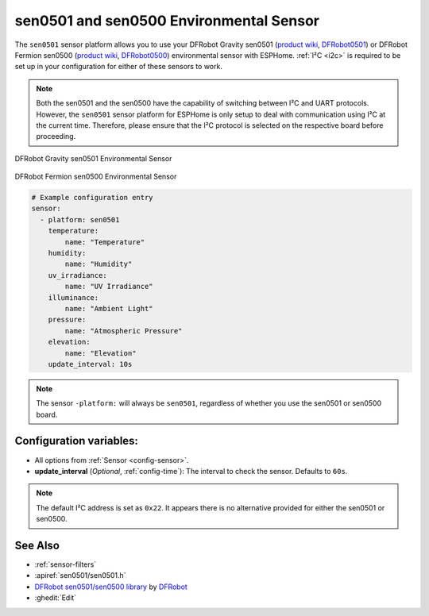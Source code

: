 sen0501 and sen0500 Environmental Sensor
========================================

.. seo::
    :description: Instructions for setting up the sen0501 and sen0500 environmental sensor.
    :image: sen0501.jpg
    :keywords: sen0501, sen0500, DFRobot, Fermion, Gravity

The ``sen0501`` sensor platform allows you to use your DFRobot Gravity sen0501
(`product wiki <https://wiki.dfrobot.com/SKU_SEN0501_Gravity_Multifunctional_Environmental_Sensor>`__,
`DFRobot0501`_) or DFRobot Fermion sen0500 (`product wiki <https://wiki.dfrobot.com/SKU_SEN0500_Fermion_Multifunctional_Environmental_Sensor>`__,
`DFRobot0500`_) environmental sensor with ESPHome. :ref:`I²C <i2c>` is
required to be set up in your configuration for either of these sensors to work.

.. note::

    Both the sen0501 and the sen0500 have the capability of switching between I²C and UART protocols. 
    However, the ``sen0501`` sensor platform for ESPHome is only setup to deal with communication using I²C at the current time.
    Therefore, please ensure that the I²C protocol is selected on the respective board before proceeding.

.. figure:: images/sen0501.jpg
    :align: center
    :width: 80.0%

    DFRobot Gravity sen0501 Environmental Sensor

.. figure:: images/sen0500.jpg
    :align: center
    :width: 80.0%

    DFRobot Fermion sen0500 Environmental Sensor

.. _DFRobot0501: https://www.dfrobot.com/product-2528.html
.. _DFRobot0500: https://www.dfrobot.com/product-2522.html

.. code-block:: yaml

    # Example configuration entry
    sensor:
      - platform: sen0501
        temperature:
            name: "Temperature"
        humidity:
            name: "Humidity"
        uv_irradiance:
            name: "UV Irradiance"
        illuminance:
            name: "Ambient Light"
        pressure:
            name: "Atmospheric Pressure"
        elevation:
            name: "Elevation"
        update_interval: 10s

.. note::

    The sensor ``-platform:`` will always be ``sen0501``, regardless of whether you use the sen0501 or sen0500 board.

Configuration variables:
------------------------

- All options from :ref:`Sensor <config-sensor>`.

- **update_interval** (*Optional*, :ref:`config-time`): The interval to check the
  sensor. Defaults to ``60s``.

.. note::

    The default I²C address is set as ``0x22``. It appears there is no alternative provided for either the sen0501 or sen0500.

See Also
--------

- :ref:`sensor-filters`
- :apiref:`sen0501/sen0501.h`
- `DFRobot sen0501/sen0500 library <https://github.com/DFRobot/DFRobot_EnvironmentalSensor>`__ by `DFRobot <https://www.dfrobot.com/>`__
- :ghedit:`Edit`
